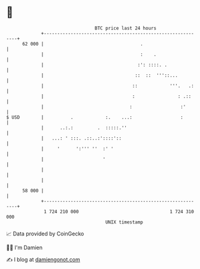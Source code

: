 * 👋

#+begin_example
                                    BTC price last 24 hours                    
                +------------------------------------------------------------+ 
         62 000 |                                    .                       | 
                |                                    :    .                  | 
                |                                   :': ::::. .              | 
                |                                  ::  ::  '''::...          | 
                |                                 ::            '''.   .:    | 
                |                                 :                : .::     | 
                |                                :                  :'       | 
   $ USD        |          .            :.    ...:                  :        | 
                |      ..:.:         .  :::::.''                             | 
                |   ...: ' :::. .::..:'::::'::                               | 
                |     '      ':''' ''  :' '                                  | 
                |                      '                                     | 
                |                                                            | 
                |                                                            | 
         58 000 |                                                            | 
                +------------------------------------------------------------+ 
                 1 724 210 000                                  1 724 310 000  
                                        UNIX timestamp                         
#+end_example
📈 Data provided by CoinGecko

🧑‍💻 I'm Damien

✍️ I blog at [[https://www.damiengonot.com][damiengonot.com]]
